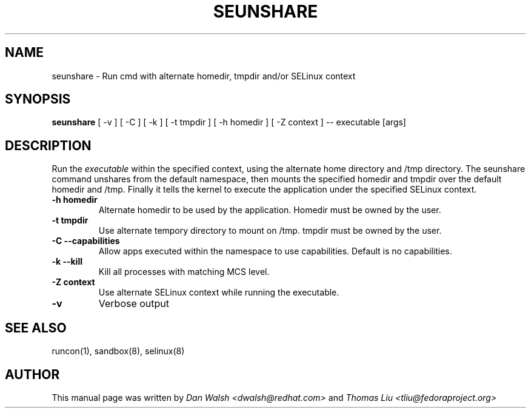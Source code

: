 .TH SEUNSHARE "8" "May 2010" "seunshare" "User Commands"
.SH NAME
seunshare \- Run cmd with alternate homedir, tmpdir and/or SELinux context
.SH SYNOPSIS
.B seunshare
[ -v ] [ -C ] [ -k ] [ -t tmpdir ] [ -h homedir ] [ -Z context ] -- executable [args]
.br
.SH DESCRIPTION
.PP
Run the
.I executable
within the specified context, using the alternate home directory and /tmp directory.  The seunshare command unshares from the default namespace, then mounts the specified homedir and tmpdir over the default homedir and /tmp. Finally it tells the kernel to execute the application under the specified SELinux context.

.TP
\fB\-h homedir\fR
Alternate homedir to be used by the application.  Homedir must be owned by the user.
.TP
\fB\-t\ tmpdir
Use alternate tempory directory to mount on /tmp.  tmpdir must be owned by the user.
.TP
\fB\-C --capabilities\fR
Allow apps executed within the namespace to use capabilities.  Default is no capabilities.
.TP
\fB\-k --kill\fR
Kill all processes with matching MCS level.
.TP
\fB\-Z\ context
Use alternate SELinux context while running the executable.
.TP
\fB\-v\fR
Verbose output
.SH "SEE ALSO"
.TP
runcon(1), sandbox(8), selinux(8)
.PP
.SH AUTHOR
This manual page was written by
.I Dan Walsh <dwalsh@redhat.com>
and
.I Thomas Liu <tliu@fedoraproject.org>
